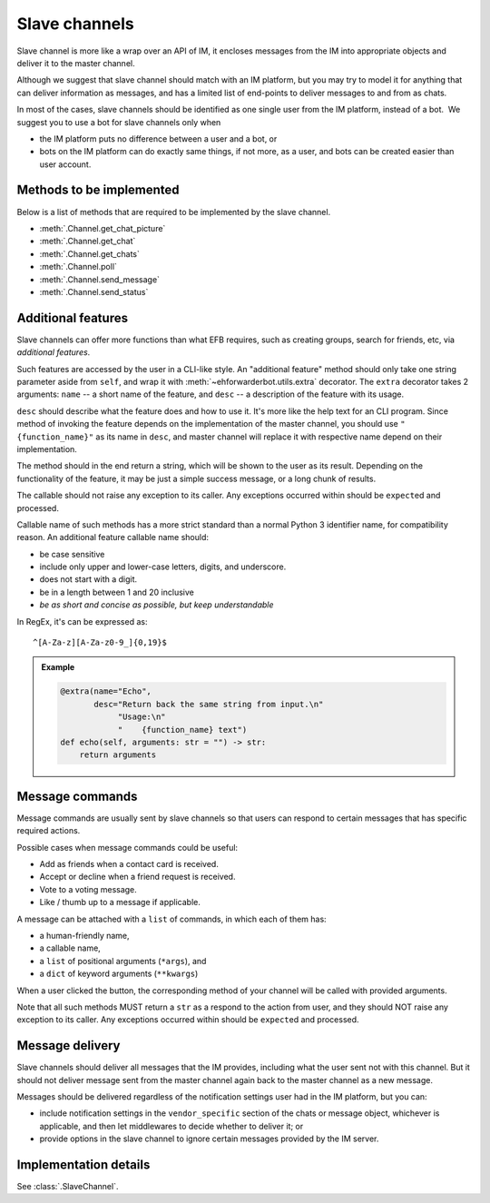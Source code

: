 Slave channels
==============

Slave channel is more like a wrap over an API of IM,
it encloses messages from the IM into appropriate
objects and deliver it to the master channel.

Although we suggest that slave channel should match
with an IM platform, but you may try to model it for
anything that can deliver information as messages, and
has a limited list of end-points to deliver messages
to and from as chats.

In most of the cases, slave channels should be
identified as one single user from the IM platform,
instead of a bot.  We suggest you to use a bot for
slave channels only when

- the IM platform puts no difference between a user
  and a bot, or
- bots on the IM platform can do exactly same things,
  if not more, as a user, and bots can be created
  easier than user account.

Methods to be implemented
-------------------------

Below is a list of methods that are required to be 
implemented by the slave channel.

* :meth:`.Channel.get_chat_picture`
* :meth:`.Channel.get_chat`
* :meth:`.Channel.get_chats`
* :meth:`.Channel.poll`
* :meth:`.Channel.send_message`
* :meth:`.Channel.send_status`

.. _slave-additional-features:

Additional features
-------------------

Slave channels can offer more functions than what EFB
requires, such as creating groups, search for friends, 
etc, via *additional features*.

Such features are accessed by the user in a CLI-like
style. An "additional feature" method should only take one
string parameter aside from ``self``, and wrap it with 
:meth:`~ehforwarderbot.utils.extra` decorator. The ``extra``
decorator takes 2 arguments: ``name`` -- a short name of the
feature, and ``desc`` -- a description of the feature with
its usage.

``desc`` should describe what the feature does and how
to use it. It's more like the help text for an CLI program. 
Since method of invoking the feature depends on the
implementation of the master channel, you should use 
``"{function_name}"`` as its name in ``desc``,
and master channel will replace it with respective name
depend on their implementation.

The method should in the end return a string, which will 
be shown to the user as its result. Depending on the 
functionality of the feature, it may be just a simple
success message, or a long chunk of results.

The callable should not raise any exception to its caller.
Any exceptions occurred within should be ``expect``\ ed and
processed.

Callable name of such methods has a more strict standard
than a normal Python 3 identifier name, for compatibility 
reason. An additional feature callable name should:

* be case sensitive
* include only upper and lower-case letters, digits, and underscore.
* does not start with a digit.
* be in a length between 1 and 20 inclusive
* *be as short and concise as possible, but keep understandable*

In RegEx, it's can be expressed as::

    ^[A-Za-z][A-Za-z0-9_]{0,19}$

.. admonition:: Example
    :class: tip

    .. code-block:: python
    
        @extra(name="Echo",
               desc="Return back the same string from input.\n"
                    "Usage:\n"
                    "    {function_name} text")
        def echo(self, arguments: str = "") -> str:
            return arguments

Message commands
----------------

Message commands are usually sent by slave channels so that
users can respond to certain messages that has specific 
required actions.

Possible cases when message commands could be useful:

* Add as friends when a contact card is received.
* Accept or decline when a friend request is received.
* Vote to a voting message.
* Like / thumb up to a message if applicable.

A message can be attached with a ``list`` of commands, in 
which each of them has:

* a human-friendly name,
* a callable name,
* a ``list`` of positional arguments (``*args``), and
* a ``dict`` of keyword arguments (``**kwargs``)

When a user clicked the button, the corresponding method
of your channel will be called with provided arguments.

Note that all such methods MUST return a ``str`` as a 
respond to the action from user, and they should NOT raise
any exception to its caller. Any exceptions occurred within
should be ``expect``\ ed and processed.


Message delivery
----------------

Slave channels should deliver all messages that the IM
provides, including what the user sent not with this channel.
But it should not deliver message sent from the master channel
again back to the master channel as a new message.

Messages should be delivered regardless of the notification
settings user had in the IM platform, but you can:

- include notification settings in the ``vendor_specific``
  section of the chats or message object, whichever is
  applicable, and then let middlewares to decide whether to
  deliver it; or
- provide options in the slave channel to ignore certain messages
  provided by the IM server.
  
Implementation details
----------------------

See :class:`.SlaveChannel`.